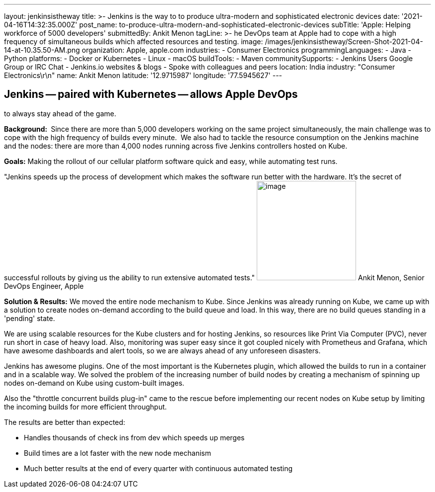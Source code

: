 ---
layout: jenkinsistheway
title: >-
  Jenkins is the way to to produce ultra-modern and sophisticated electronic
  devices
date: '2021-04-16T14:32:35.000Z'
post_name: to-produce-ultra-modern-and-sophisticated-electronic-devices
subTitle: 'Apple: Helping workforce of 5000 developers'
submittedBy: Ankit Menon
tagLine: >-
  he DevOps team at Apple had to cope with a high frequency of simultaneous
  builds which affected resources and testing.
image: /images/jenkinsistheway/Screen-Shot-2021-04-14-at-10.35.50-AM.png
organization: Apple, apple.com
industries:
  - Consumer Electronics
programmingLanguages:
  - Java
  - Python
platforms:
  - Docker or Kubernetes
  - Linux
  - macOS
buildTools:
  - Maven
communitySupports:
  - Jenkins Users Google Group or IRC Chat
  - Jenkins.io websites & blogs
  - Spoke with colleagues and peers
location: India
industry: "Consumer Electronics\r\n"
name: Ankit Menon
latitude: '12.9715987'
longitude: '77.5945627'
---




== Jenkins -- paired with Kubernetes -- allows Apple DevOps +
to always stay ahead of the game.

*Background: * Since there are more than 5,000 developers working on the same project simultaneously, the main challenge was to cope with the high frequency of builds every minute.  We also had to tackle the resource consumption on the Jenkins machine and the nodes: there are more than 4,000 nodes running across five Jenkins controllers hosted on Kube. 

*Goals:* Making the rollout of our cellular platform software quick and easy, while automating test runs.

"Jenkins speeds up the process of development which makes the software run better with the hardware. It's the secret of successful rollouts by giving us the ability to run extensive automated tests." image:/images/jenkinsistheway/ankit.jpeg[image,width=200,height=200] Ankit Menon, Senior DevOps Engineer, Apple

*Solution & Results:* We moved the entire node mechanism to Kube. Since Jenkins was already running on Kube, we came up with a solution to create nodes on-demand according to the build queue and load. In this way, there are no build queues standing in a 'pending' state. 

We are using scalable resources for the Kube clusters and for hosting Jenkins, so resources like Print Via Computer (PVC), never run short in case of heavy load. Also, monitoring was super easy since it got coupled nicely with Prometheus and Grafana, which have awesome dashboards and alert tools, so we are always ahead of any unforeseen disasters.

Jenkins has awesome plugins. One of the most important is the Kubernetes plugin, which allowed the builds to run in a container and in a scalable way. We solved the problem of the increasing number of build nodes by creating a mechanism of spinning up nodes on-demand on Kube using custom-built images. 

Also the "throttle concurrent builds plug-in" came to the rescue before implementing our recent nodes on Kube setup by limiting the incoming builds for more efficient throughput.

The results are better than expected:

* Handles thousands of check ins from dev which speeds up merges
* Build times are a lot faster with the new node mechanism 
* Much better results at the end of every quarter with continuous automated testing
